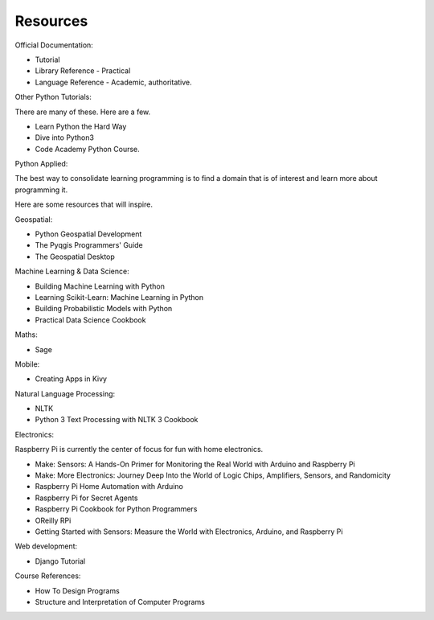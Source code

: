 Resources
*********

Official Documentation:

* Tutorial
* Library Reference - Practical
* Language Reference - Academic, authoritative.

Other Python Tutorials:

There are many of these. Here are a few.

* Learn Python the Hard Way
* Dive into Python3
* Code Academy Python Course.

Python Applied:

The best way to consolidate learning programming is to find a domain that is of
interest and learn more about programming it.

Here are some resources that will inspire.

Geospatial:

* Python Geospatial Development
* The Pyqgis Programmers' Guide
* The Geospatial Desktop

Machine Learning & Data Science:

* Building Machine Learning with Python
* Learning Scikit-Learn: Machine Learning in Python
* Building Probabilistic Models with Python
* Practical Data Science Cookbook

Maths:

* Sage

Mobile:

* Creating Apps in Kivy

Natural Language Processing:

* NLTK
* Python 3 Text Processing with NLTK 3 Cookbook

Electronics:

Raspberry Pi is currently the center of focus for fun with home electronics.

* Make: Sensors: A Hands-On Primer for Monitoring the Real World with Arduino and Raspberry Pi
* Make: More Electronics: Journey Deep Into the World of Logic Chips, Amplifiers, Sensors, and Randomicity
* Raspberry Pi Home Automation with Arduino
* Raspberry Pi for Secret Agents 
* Raspberry Pi Cookbook for Python Programmers 
* OReilly RPi
* Getting Started with Sensors: Measure the World with Electronics, Arduino, and Raspberry Pi 

Web development:

* Django Tutorial

Course References:

* How To Design Programs
* Structure and Interpretation of Computer Programs
